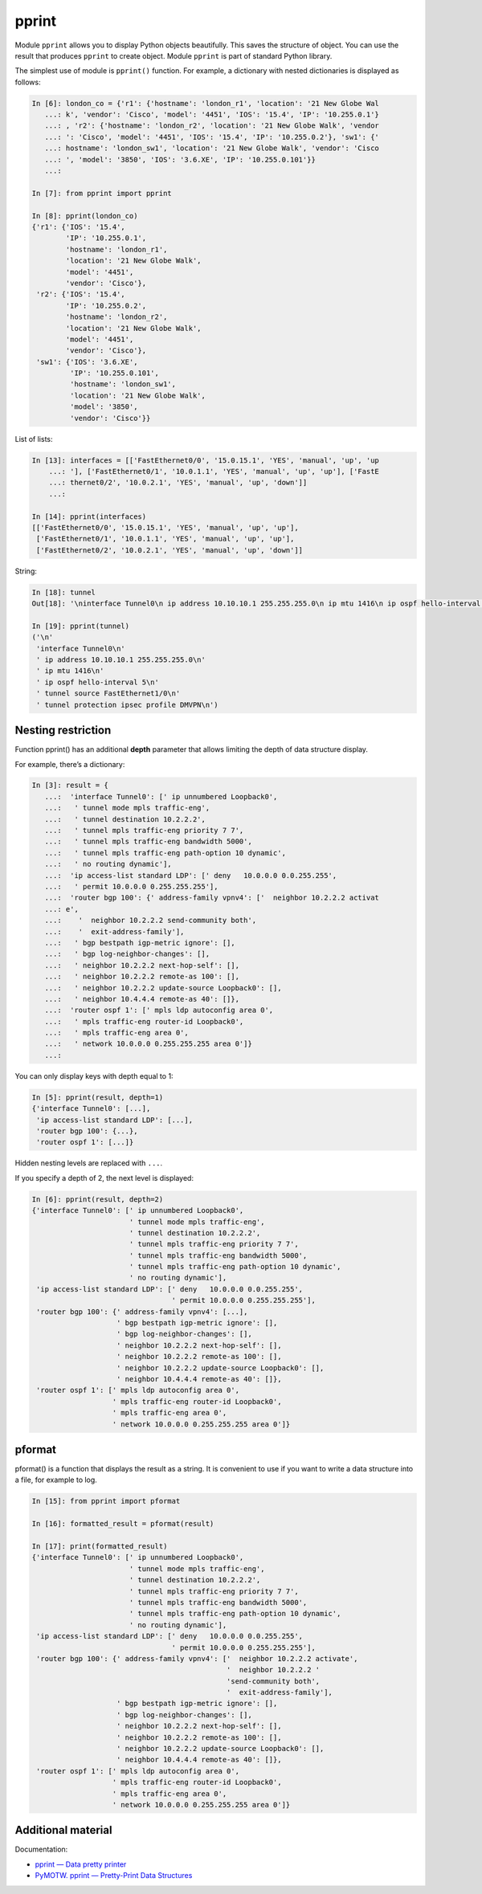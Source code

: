 pprint
-------------

Module ``pprint`` allows you to display Python objects beautifully. This saves the structure of object. You can use the result that produces ``pprint`` to create object. Module ``pprint`` is part of standard Python library.

The simplest use of module is ``pprint()`` function.
For example, a dictionary with nested dictionaries is displayed as follows:

.. code:: python

    In [6]: london_co = {'r1': {'hostname': 'london_r1', 'location': '21 New Globe Wal
       ...: k', 'vendor': 'Cisco', 'model': '4451', 'IOS': '15.4', 'IP': '10.255.0.1'}
       ...: , 'r2': {'hostname': 'london_r2', 'location': '21 New Globe Walk', 'vendor
       ...: ': 'Cisco', 'model': '4451', 'IOS': '15.4', 'IP': '10.255.0.2'}, 'sw1': {'
       ...: hostname': 'london_sw1', 'location': '21 New Globe Walk', 'vendor': 'Cisco
       ...: ', 'model': '3850', 'IOS': '3.6.XE', 'IP': '10.255.0.101'}}
       ...:

    In [7]: from pprint import pprint

    In [8]: pprint(london_co)
    {'r1': {'IOS': '15.4',
            'IP': '10.255.0.1',
            'hostname': 'london_r1',
            'location': '21 New Globe Walk',
            'model': '4451',
            'vendor': 'Cisco'},
     'r2': {'IOS': '15.4',
            'IP': '10.255.0.2',
            'hostname': 'london_r2',
            'location': '21 New Globe Walk',
            'model': '4451',
            'vendor': 'Cisco'},
     'sw1': {'IOS': '3.6.XE',
             'IP': '10.255.0.101',
             'hostname': 'london_sw1',
             'location': '21 New Globe Walk',
             'model': '3850',
             'vendor': 'Cisco'}}

List of lists:

.. code:: python

    In [13]: interfaces = [['FastEthernet0/0', '15.0.15.1', 'YES', 'manual', 'up', 'up
        ...: '], ['FastEthernet0/1', '10.0.1.1', 'YES', 'manual', 'up', 'up'], ['FastE
        ...: thernet0/2', '10.0.2.1', 'YES', 'manual', 'up', 'down']]
        ...:

    In [14]: pprint(interfaces)
    [['FastEthernet0/0', '15.0.15.1', 'YES', 'manual', 'up', 'up'],
     ['FastEthernet0/1', '10.0.1.1', 'YES', 'manual', 'up', 'up'],
     ['FastEthernet0/2', '10.0.2.1', 'YES', 'manual', 'up', 'down']]

String:

.. code:: python

    In [18]: tunnel
    Out[18]: '\ninterface Tunnel0\n ip address 10.10.10.1 255.255.255.0\n ip mtu 1416\n ip ospf hello-interval 5\n tunnel source FastEthernet1/0\n tunnel protection ipsec profile DMVPN\n'

    In [19]: pprint(tunnel)
    ('\n'
     'interface Tunnel0\n'
     ' ip address 10.10.10.1 255.255.255.0\n'
     ' ip mtu 1416\n'
     ' ip ospf hello-interval 5\n'
     ' tunnel source FastEthernet1/0\n'
     ' tunnel protection ipsec profile DMVPN\n')

Nesting restriction
~~~~~~~~~~~~~~~~~~~~~~~

Function pprint() has an additional **depth** parameter that allows limiting the depth of data structure display.

For example, there’s a dictionary:

.. code:: python

    In [3]: result = {
       ...:  'interface Tunnel0': [' ip unnumbered Loopback0',
       ...:   ' tunnel mode mpls traffic-eng',
       ...:   ' tunnel destination 10.2.2.2',
       ...:   ' tunnel mpls traffic-eng priority 7 7',
       ...:   ' tunnel mpls traffic-eng bandwidth 5000',
       ...:   ' tunnel mpls traffic-eng path-option 10 dynamic',
       ...:   ' no routing dynamic'],
       ...:  'ip access-list standard LDP': [' deny   10.0.0.0 0.0.255.255',
       ...:   ' permit 10.0.0.0 0.255.255.255'],
       ...:  'router bgp 100': {' address-family vpnv4': ['  neighbor 10.2.2.2 activat
       ...: e',
       ...:    '  neighbor 10.2.2.2 send-community both',
       ...:    '  exit-address-family'],
       ...:   ' bgp bestpath igp-metric ignore': [],
       ...:   ' bgp log-neighbor-changes': [],
       ...:   ' neighbor 10.2.2.2 next-hop-self': [],
       ...:   ' neighbor 10.2.2.2 remote-as 100': [],
       ...:   ' neighbor 10.2.2.2 update-source Loopback0': [],
       ...:   ' neighbor 10.4.4.4 remote-as 40': []},
       ...:  'router ospf 1': [' mpls ldp autoconfig area 0',
       ...:   ' mpls traffic-eng router-id Loopback0',
       ...:   ' mpls traffic-eng area 0',
       ...:   ' network 10.0.0.0 0.255.255.255 area 0']}
       ...:

You can only display keys with depth equal to 1:

.. code:: python

    In [5]: pprint(result, depth=1)
    {'interface Tunnel0': [...],
     'ip access-list standard LDP': [...],
     'router bgp 100': {...},
     'router ospf 1': [...]}

Hidden nesting levels are replaced with ``...``.

If you specify a depth of 2, the next level is displayed:

.. code:: python

    In [6]: pprint(result, depth=2)
    {'interface Tunnel0': [' ip unnumbered Loopback0',
                           ' tunnel mode mpls traffic-eng',
                           ' tunnel destination 10.2.2.2',
                           ' tunnel mpls traffic-eng priority 7 7',
                           ' tunnel mpls traffic-eng bandwidth 5000',
                           ' tunnel mpls traffic-eng path-option 10 dynamic',
                           ' no routing dynamic'],
     'ip access-list standard LDP': [' deny   10.0.0.0 0.0.255.255',
                                     ' permit 10.0.0.0 0.255.255.255'],
     'router bgp 100': {' address-family vpnv4': [...],
                        ' bgp bestpath igp-metric ignore': [],
                        ' bgp log-neighbor-changes': [],
                        ' neighbor 10.2.2.2 next-hop-self': [],
                        ' neighbor 10.2.2.2 remote-as 100': [],
                        ' neighbor 10.2.2.2 update-source Loopback0': [],
                        ' neighbor 10.4.4.4 remote-as 40': []},
     'router ospf 1': [' mpls ldp autoconfig area 0',
                       ' mpls traffic-eng router-id Loopback0',
                       ' mpls traffic-eng area 0',
                       ' network 10.0.0.0 0.255.255.255 area 0']}

pformat
~~~~~~~

pformat() is a function that displays the result as a string. It is convenient to use if you want to write a data structure into a file, for example to log.

.. code:: python

    In [15]: from pprint import pformat

    In [16]: formatted_result = pformat(result)

    In [17]: print(formatted_result)
    {'interface Tunnel0': [' ip unnumbered Loopback0',
                           ' tunnel mode mpls traffic-eng',
                           ' tunnel destination 10.2.2.2',
                           ' tunnel mpls traffic-eng priority 7 7',
                           ' tunnel mpls traffic-eng bandwidth 5000',
                           ' tunnel mpls traffic-eng path-option 10 dynamic',
                           ' no routing dynamic'],
     'ip access-list standard LDP': [' deny   10.0.0.0 0.0.255.255',
                                     ' permit 10.0.0.0 0.255.255.255'],
     'router bgp 100': {' address-family vpnv4': ['  neighbor 10.2.2.2 activate',
                                                  '  neighbor 10.2.2.2 '
                                                  'send-community both',
                                                  '  exit-address-family'],
                        ' bgp bestpath igp-metric ignore': [],
                        ' bgp log-neighbor-changes': [],
                        ' neighbor 10.2.2.2 next-hop-self': [],
                        ' neighbor 10.2.2.2 remote-as 100': [],
                        ' neighbor 10.2.2.2 update-source Loopback0': [],
                        ' neighbor 10.4.4.4 remote-as 40': []},
     'router ospf 1': [' mpls ldp autoconfig area 0',
                       ' mpls traffic-eng router-id Loopback0',
                       ' mpls traffic-eng area 0',
                       ' network 10.0.0.0 0.255.255.255 area 0']}

Additional material
~~~~~~~~~~~~~~~~~~~~~~~~

Documentation:

-  `pprint — Data pretty printer <https://docs.python.org/3/library/pprint.html>`__
-  `PyMOTW. pprint — Pretty-Print Data Structures <https://pymotw.com/3/pprint/>`__

